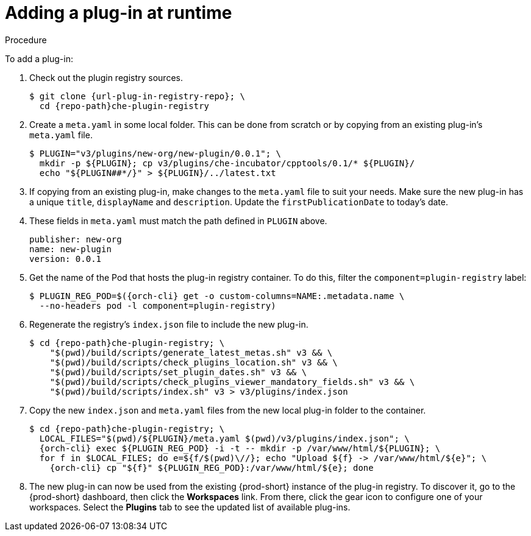 // editing-a-devfile-and-plug-in-at-runtime
// modifying-the-registries

[id="adding-a-plug-in-at-runtime_{context}"]
= Adding a plug-in at runtime

.Procedure

To add a plug-in:

. Check out the plugin registry sources.
+
[subs="+attributes"]
----
$ git clone {url-plug-in-registry-repo}; \
  cd {repo-path}che-plugin-registry
----

. Create a `meta.yaml` in some local folder. This can be done from scratch or by copying from an existing plug-in's `meta.yaml` file.
+
----
$ PLUGIN="v3/plugins/new-org/new-plugin/0.0.1"; \
  mkdir -p ${PLUGIN}; cp v3/plugins/che-incubator/cpptools/0.1/* ${PLUGIN}/
  echo "${PLUGIN##*/}" > ${PLUGIN}/../latest.txt
----

. If copying from an existing plug-in, make changes to the `meta.yaml` file to suit your needs. Make sure the new plug-in has a unique `title`, `displayName` and `description`. Update the `firstPublicationDate` to today's date.

. These fields in `meta.yaml` must match the path defined in `PLUGIN` above.
+
----
publisher: new-org
name: new-plugin
version: 0.0.1
----

. Get the name of the Pod that hosts the plug-in registry container. To do this, filter the `component=plugin-registry` label:
+
[subs="+attributes"]
----
$ PLUGIN_REG_POD=$({orch-cli} get -o custom-columns=NAME:.metadata.name \
  --no-headers pod -l component=plugin-registry)
----

. Regenerate the registry's `index.json` file to include the new plug-in.
+
[subs="+attributes"]
----
$ cd {repo-path}che-plugin-registry; \
    "$(pwd)/build/scripts/generate_latest_metas.sh" v3 && \
    "$(pwd)/build/scripts/check_plugins_location.sh" v3 && \
    "$(pwd)/build/scripts/set_plugin_dates.sh" v3 && \
    "$(pwd)/build/scripts/check_plugins_viewer_mandatory_fields.sh" v3 && \
    "$(pwd)/build/scripts/index.sh" v3 > v3/plugins/index.json
----

. Copy the new `index.json` and `meta.yaml` files from the new local plug-in folder to the container.
+
[subs="+attributes"]
----
$ cd {repo-path}che-plugin-registry; \
  LOCAL_FILES="$(pwd)/${PLUGIN}/meta.yaml $(pwd)/v3/plugins/index.json"; \
  {orch-cli} exec $\{PLUGIN_REG_POD} -i -t -- mkdir -p /var/www/html/${PLUGIN}; \
  for f in $LOCAL_FILES; do e=${f/$(pwd)\//}; echo "Upload $\{f} -> /var/www/html/${e}"; \
    {orch-cli} cp "$\{f}" $\{PLUGIN_REG_POD}:/var/www/html/$\{e}; done
----

. The new plug-in can now be used from the existing {prod-short} instance of the plug-in registry. To discover it, go to the {prod-short} dashboard, then click the *Workspaces* link. From there, click the gear icon to configure one of your workspaces. Select the *Plugins* tab to see the updated list of available plug-ins.
